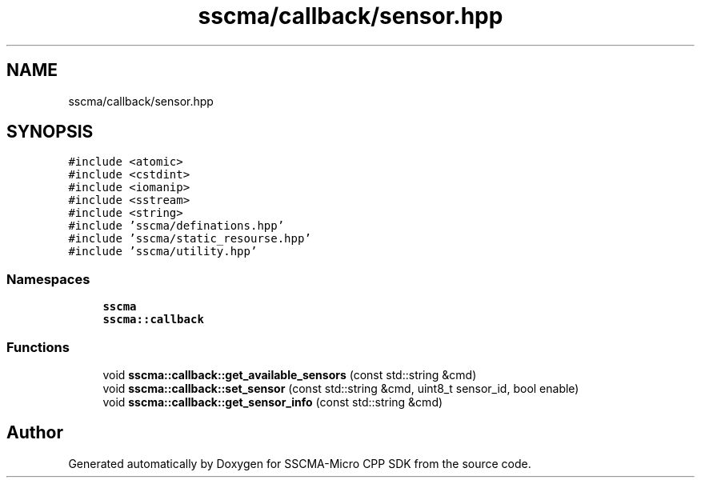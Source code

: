 .TH "sscma/callback/sensor.hpp" 3 "Sun Sep 17 2023" "Version v2023.09.15" "SSCMA-Micro CPP SDK" \" -*- nroff -*-
.ad l
.nh
.SH NAME
sscma/callback/sensor.hpp
.SH SYNOPSIS
.br
.PP
\fC#include <atomic>\fP
.br
\fC#include <cstdint>\fP
.br
\fC#include <iomanip>\fP
.br
\fC#include <sstream>\fP
.br
\fC#include <string>\fP
.br
\fC#include 'sscma/definations\&.hpp'\fP
.br
\fC#include 'sscma/static_resourse\&.hpp'\fP
.br
\fC#include 'sscma/utility\&.hpp'\fP
.br

.SS "Namespaces"

.in +1c
.ti -1c
.RI " \fBsscma\fP"
.br
.ti -1c
.RI " \fBsscma::callback\fP"
.br
.in -1c
.SS "Functions"

.in +1c
.ti -1c
.RI "void \fBsscma::callback::get_available_sensors\fP (const std::string &cmd)"
.br
.ti -1c
.RI "void \fBsscma::callback::set_sensor\fP (const std::string &cmd, uint8_t sensor_id, bool enable)"
.br
.ti -1c
.RI "void \fBsscma::callback::get_sensor_info\fP (const std::string &cmd)"
.br
.in -1c
.SH "Author"
.PP 
Generated automatically by Doxygen for SSCMA-Micro CPP SDK from the source code\&.
